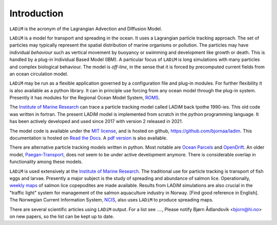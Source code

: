 Introduction
============

``LADiM`` is the acronym of the Lagrangian Advection and DIffusion Model.

``LADiM`` is a model for transport and spreading in the ocean. It uses a Lagrangian
particle tracking approach. The set of particles may typically represent the spatial
distribution of marine organisms or pollution. The particles may have individual
*behaviour* such as vertical movement by buoyancy or swimming and development like growth
or death. This is handled by a plug-in Individual Based Model (IBM). A particular focus
of ``LADiM`` is long simulations with many particles and complex biological behaviour.
The model is *off-line*, in the sense that it is forced by precomputed current fields
from an ocean circulation model.

``LADiM`` may be run as a flexible application governed by a configuration file and
plug-in modules. For further flexibility it is also available as a python library. It can
in principle use forcing from any ocean model through the plug-in system. Presently it
has modules for the Regional Ocean Model System, `ROMS <http://www.myroms.org>`_.

The `Institute of Marine Research <https://www.hi.no/en>`_ can trace a particle tracking
model called LADiM back tpothe 1990-ies. This old code was written in fortran. The
present LADiM model is implemented from scratch in the python programming language. It
has been actively developed and used since 2017 with version 2 released in 2021.

The model code is available under the `MIT license
<https://opensource.org/licenses/MIT>`_, and is hosted on github,
`https://github.com/bjornaa/ladim <https://github.com/bjornaa/ladim>`_. This
documentation is hosted on `Read the Docs
<https://ladim.readthedocs.io/en/master>`_. A `pdf version
<https://media.readthedocs.org/pdf/ladim/master/ladim.pdf>`_ is also available.

There are alternative particle tracking models written in python. Most notable are `Ocean
Parcels <https://oceanparcels.org>`_ and `OpenDrift <https://opendrift.github.io/>`_. An
older model, `Paegan-Transport <https://github.com/asascience-open/Paegan-Transport>`_,
does not seem to be under active development anymore. There is considerable overlap in
functionality among these models.

``LADiM`` is used extensively at the `Institute of Marine Research <https://www.hi.no/en>`_.
The traditional use for particle tracking is transport of fish eggs and larvae. Presently
a major subject is the study of spreading and abundance of salmon lice. Operationally,
`weekly maps
<https://www.hi.no/forskning/marine-data-forskningsdata/lakseluskart/html/lakseluskart.html>`_
of salmon lice copepodites are made available. Results from LADiM simulations are also
crucial in the "traffic light" system for management of the salmon aquaculture industry
in Norway. [Find good reference in English]. The Norwegian Current Information System,
`NCIS <https://ncis.imr.no>`_, also uses ``LADiM`` to produce spreading maps.

There are several scientific articles using ``LADiM`` output. For a list see ...., Please
notify Bjørn Ådlandsvik <bjorn@hi.no> on new papers, so the list can be kept up to date.